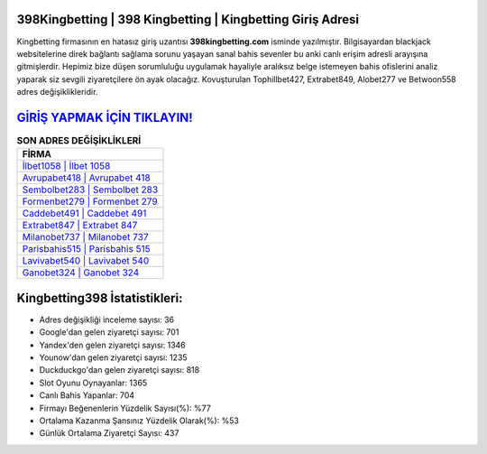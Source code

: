 ﻿398Kingbetting | 398 Kingbetting | Kingbetting Giriş Adresi
===================================

.. image:: images/kingbetting-giris.jpg
   :width: 600
   
Kingbetting firmasının en hatasız giriş uzantısı **398kingbetting.com** isminde yazılmıştır. Bilgisayardan blackjack websitelerine direk bağlantı sağlama sorunu yaşayan sanal bahis sevenler bu anki canlı erişim adresli arayışına gitmişlerdir. Hepimiz bize düşen sorumluluğu uygulamak hayaliyle aralıksız belge istemeyen bahis ofislerini analiz yaparak siz sevgili ziyaretçilere ön ayak olacağız. Kovuşturulan Tophillbet427, Extrabet849, Alobet277 ve Betwoon558 adres değişiklikleridir.

`GİRİŞ YAPMAK İÇİN TIKLAYIN! <https://urlday.cc/git>`_
==============

.. list-table:: **SON ADRES DEĞİŞİKLİKLERİ**
   :widths: 100
   :header-rows: 1

   * - FİRMA
   * - `İlbet1058 | İlbet 1058 <ilbet1058-ilbet-1058-ilbet-giris-adresi.html>`_
   * - `Avrupabet418 | Avrupabet 418 <avrupabet418-avrupabet-418-avrupabet-giris-adresi.html>`_
   * - `Sembolbet283 | Sembolbet 283 <sembolbet283-sembolbet-283-sembolbet-giris-adresi.html>`_	 
   * - `Formenbet279 | Formenbet 279 <formenbet279-formenbet-279-formenbet-giris-adresi.html>`_	 
   * - `Caddebet491 | Caddebet 491 <caddebet491-caddebet-491-caddebet-giris-adresi.html>`_ 
   * - `Extrabet847 | Extrabet 847 <extrabet847-extrabet-847-extrabet-giris-adresi.html>`_
   * - `Milanobet737 | Milanobet 737 <milanobet737-milanobet-737-milanobet-giris-adresi.html>`_	 
   * - `Parisbahis515 | Parisbahis 515 <parisbahis515-parisbahis-515-parisbahis-giris-adresi.html>`_
   * - `Lavivabet540 | Lavivabet 540 <lavivabet540-lavivabet-540-lavivabet-giris-adresi.html>`_
   * - `Ganobet324 | Ganobet 324 <ganobet324-ganobet-324-ganobet-giris-adresi.html>`_
	 
Kingbetting398 İstatistikleri:
===================================	 
* Adres değişikliği inceleme sayısı: 36
* Google'dan gelen ziyaretçi sayısı: 701
* Yandex'den gelen ziyaretçi sayısı: 1346
* Younow'dan gelen ziyaretçi sayısı: 1235
* Duckduckgo'dan gelen ziyaretçi sayısı: 818
* Slot Oyunu Oynayanlar: 1365
* Canlı Bahis Yapanlar: 704
* Firmayı Beğenenlerin Yüzdelik Sayısı(%): %77
* Ortalama Kazanma Şansınız Yüzdelik Olarak(%): %53
* Günlük Ortalama Ziyaretçi Sayısı: 437
